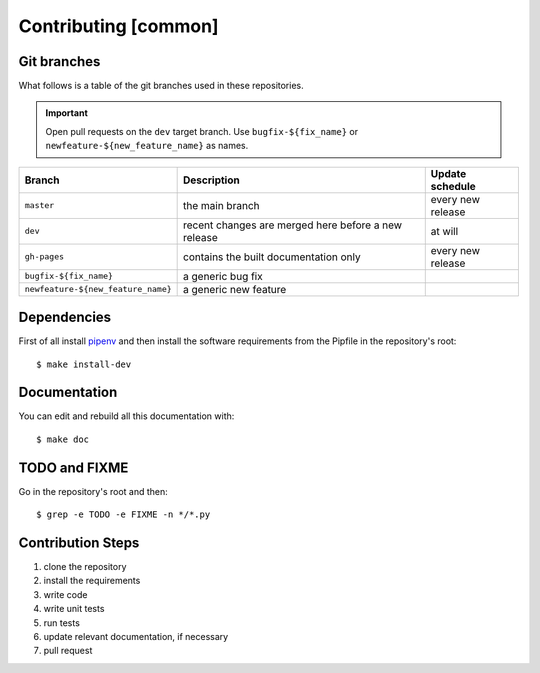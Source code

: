 Contributing [common]
=====================

Git branches
------------

What follows is a table of the git branches used in these repositories.

.. important:: Open pull requests on the ``dev`` target branch.
               Use ``bugfix-${fix_name}`` or ``newfeature-${new_feature_name}`` as names.

=====================================   ====================================================   ==============================
Branch                                  Description                                            Update schedule
=====================================   ====================================================   ==============================
``master``                              the main branch                                        every new release
``dev``                                 recent changes are merged here before a new release    at will
``gh-pages``                            contains the built documentation only                  every new release
``bugfix-${fix_name}``                  a generic bug fix
``newfeature-${new_feature_name}``      a generic new feature
=====================================   ====================================================   ==============================

Dependencies
------------

First of all install `pipenv <https://pipenv.readthedocs.io/en/latest/>`_ and then
install the software requirements from the Pipfile in the repository's root:


::


    $ make install-dev


Documentation
-------------

You can edit and rebuild all this documentation with:


::


    $ make doc


TODO and FIXME
--------------

Go in the repository's root and then:


::

    $ grep -e TODO -e FIXME -n */*.py


Contribution Steps
------------------

1. clone the repository
2. install the requirements
3. write code
4. write unit tests
5. run tests
6. update relevant documentation, if necessary
7. pull request
